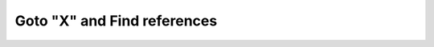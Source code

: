 Goto "X" and Find references
========

.. example-server:: goto.py
   :start-at: import logging







